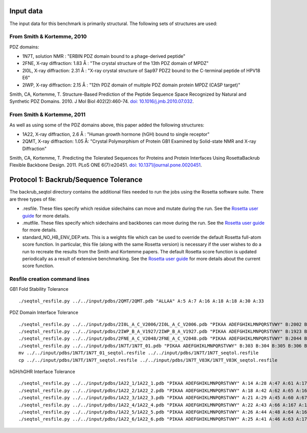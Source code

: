 ====================================
Input data
====================================

The input data for this benchmark is primarily structural. The following sets of structures are used:

---------------------------
From Smith & Kortemme, 2010
---------------------------

PDZ domains:

- 1N7T, solution NMR               : "ERBIN PDZ domain bound to a phage-derived peptide"
- 2FNE, X-ray diffraction: 1.83  Å : "The crystal structure of the 13th PDZ domain of MPDZ"
- 2I0L, X-ray diffraction: 2.31 Å  : "X-ray crystal structure of Sap97 PDZ2 bound to the C-terminal peptide of HPV18 E6"
- 2IWP, X-ray diffraction: 2.15 Å  : "12th PDZ domain of multiple PDZ domain protein MPDZ (CASP target)"

Smith, CA, Kortemme, T. Structure-Based Prediction of the Peptide Sequence Space Recognized by Natural and Synthetic PDZ Domains. 2010. J Mol Biol 402(2):460-74. `doi: 10.1016/j.jmb.2010.07.032 <http://dx.doi.org/10.1016/j.jmb.2010.07.032>`_.

---------------------------
From Smith & Kortemme, 2011
---------------------------

As well as using some of the PDZ domains above, this paper added the following structures:

- 1A22, X-ray diffraction, 2.6 Å : "Human growth hormone (hGH) bound to single receptor"
- 2QMT, X-ray diffraction: 1.05 Å: "Crystal Polymorphism of Protein GB1 Examined by Solid-state NMR and X-ray Diffraction"

Smith, CA, Kortemme, T. Predicting the Tolerated Sequences for Proteins and Protein Interfaces Using RosettaBackrub Flexible Backbone Design. 2011.
PLoS ONE 6(7):e20451. `doi: 10.1371/journal.pone.0020451 <http://dx.doi.org/10.1371/journal.pone.0020451>`_.


======================================
Protocol 1: Backrub/Sequence Tolerance
======================================

The backrub_seqtol directory contains the additional files needed to run the jobs using the Rosetta software suite. There
are three types of file:

- .resfile. These files specify which residue sidechains can move and mutate during the run. See the `Rosetta user guide <https://www.rosettacommons.org/docs/latest/resfiles.html>`__ for more details.
- .mutfile. These files specify which sidechains and backbones can move during the run. See the `Rosetta user guide <https://www.rosettacommons.org/docs/latest/movemap-file.html>`__ for more details.
- standard_NO_HB_ENV_DEP.wts. This is a weights file which can be used to override the default Rosetta full-atom score function. In particular, this file (along with the same Rosetta version) is necessary if the user wishes to do a run to recreate the results from the Smith and Kortemme papers. The default Rosetta score function is updated periodically as a result of extensive benchmarking. See the `Rosetta user guide <https://www.rosettacommons.org/docs/latest/score-types.html>`__ for more details about the current score function.

------------------------------
Resfile creation command lines
------------------------------

GB1 Fold Stability Tolerance

::

  ./seqtol_resfile.py ../../input/pdbs/2QMT/2QMT.pdb "ALLAA" A:5 A:7 A:16 A:18 A:18 A:30 A:33


PDZ Domain Interface Tolerance

::

  ./seqtol_resfile.py ../../input/pdbs/2I0L_A_C_V2006/2I0L_A_C_V2006.pdb "PIKAA ADEFGHIKLMNPQRSTVWY" B:2002 B:2003 B:2004 B:2005 B:2006
  ./seqtol_resfile.py ../../input/pdbs/2IWP_B_A_V1927/2IWP_B_A_V1927.pdb "PIKAA ADEFGHIKLMNPQRSTVWY" B:1923 B:1924 B:1925 B:1926 B:1927
  ./seqtol_resfile.py ../../input/pdbs/2FNE_A_C_V2048/2FNE_A_C_V2048.pdb "PIKAA ADEFGHIKLMNPQRSTVWY" B:2044 B:2045 B:2046 B:2047 B:2048
  ./seqtol_resfile.py ../../input/pdbs/1N7T/1N7T_01.pdb "PIKAA ADEFGHIKLMNPQRSTVWY" B:303 B:304 B:305 B:306 B:307
  mv ../../input/pdbs/1N7T/1N7T_01_seqtol.resfile ../../input/pdbs/1N7T/1N7T_seqtol.resfile
  cp ../../input/pdbs/1N7T/1N7T_seqtol.resfile ../../input/pdbs/1N7T_V83K/1N7T_V83K_seqtol.resfile

hGH/hGHR Interface Tolerance

::

  ./seqtol_resfile.py ../../input/pdbs/1A22_1/1A22_1.pdb "PIKAA ADEFGHIKLMNPQRSTVWY" A:14 A:28 A:47 A:61 A:171 A:179
  ./seqtol_resfile.py ../../input/pdbs/1A22_2/1A22_2.pdb "PIKAA ADEFGHIKLMNPQRSTVWY" A:18 A:42 A:62 A:65 A:164 A:175
  ./seqtol_resfile.py ../../input/pdbs/1A22_3/1A22_3.pdb "PIKAA ADEFGHIKLMNPQRSTVWY" A:21 A:29 A:45 A:60 A:67 A:178
  ./seqtol_resfile.py ../../input/pdbs/1A22_4/1A22_4.pdb "PIKAA ADEFGHIKLMNPQRSTVWY" A:22 A:43 A:66 A:167 A:176 A:183
  ./seqtol_resfile.py ../../input/pdbs/1A22_5/1A22_5.pdb "PIKAA ADEFGHIKLMNPQRSTVWY" A:26 A:44 A:48 A:64 A:168 A:174
  ./seqtol_resfile.py ../../input/pdbs/1A22_6/1A22_6.pdb "PIKAA ADEFGHIKLMNPQRSTVWY" A:25 A:41 A:46 A:63 A:172

